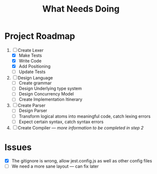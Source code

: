 #+TITLE: What Needs Doing
* Project Roadmap
1. [-] Create Lexer
   - [X] Make Tests
   - [X] Write Code
   - [X] Add Positioning
   - [ ] Update Tests
2. [ ] Design Language
   - [ ] Create grammar
   - [ ] Design Underlying type system
   - [ ] Design Concurrency Model
   - [ ] Create Implementation Itinerary
3. [ ] Create Parser
   - [ ] Design Parser
   - [ ] Transform logical atoms into meaningful code, catch lexing errors
   - [ ] Expect certain syntax, catch syntax errors
4. [ ] Create Compiler --- /more information to be completed in step 2/
* Issues
- [X] The gitignore is wrong, allow jest.config.js as well as other config files
- [ ] We need a more sane layout --- can fix later
